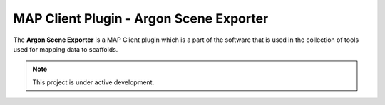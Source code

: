 MAP Client Plugin - Argon Scene Exporter
========================================

The **Argon Scene Exporter** is a MAP Client plugin which is a part of the software that is used in the collection of tools used for mapping data to scaffolds.

.. note::

   This project is under active development.

